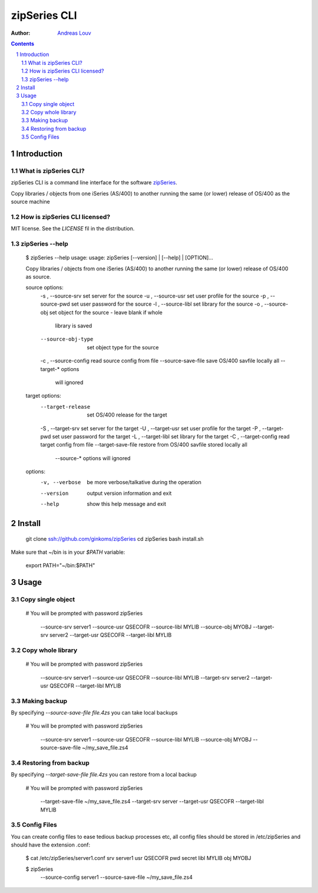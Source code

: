 =============
zipSeries CLI
=============

:Author: `Andreas Louv <and@sitemule.com>`_

.. contents::
	:backlinks: none

.. sectnum::

Introduction
============

What is zipSeries CLI?
----------------------

zipSeries CLI is a command line interface for the software `zipSeries <http://www.system-method.com/ZipSeries>`_.

Copy libraries / objects from one iSeries (AS/400) to another running the same (or lower) release of OS/400 as the source machine

How is zipSeries CLI licensed?
------------------------------

MIT license. See the `LICENSE` fil in the distribution.

zipSeries --help
----------------

	$ zipSeries --help
	usage: usage: zipSeries [--version] | [--help] | [OPTION]...

	Copy libraries / objects from one iSeries (AS/400) to another running the same
	(or lower) release of OS/400 as source.

	source options:
	  -s , --source-srv      set server for the source
	  -u , --source-usr      set user profile for the source
	  -p , --source-pwd      set user password for the source
	  -l , --source-libl     set library for the source
	  -o , --source-obj      set object for the source - leave blank if whole
	                         library is saved
	  --source-obj-type      set object type for the source
	  -c , --source-config   read source config from file
	  --source-save-file     save OS/400 savfile locally all --target-* options
	                         will ignored

	target options:
	  --target-release       set OS/400 release for the target
	  -S , --target-srv      set server for the target
	  -U , --target-usr      set user profile for the target
	  -P , --target-pwd      set user password for the target
	  -L , --target-libl     set library for the target
	  -C , --target-config   read target config from file
	  --target-save-file     restore from OS/400 savfile stored locally all
	                         --source-* options will ignored

	options:
	  -v, --verbose          be more verbose/talkative during the operation
	  --version              output version information and exit
	  --help                 show this help message and exit

Install
=======

	git clone ssh://github.com/ginkoms/zipSeries
	cd zipSeries
	bash install.sh

Make sure that ~/bin is in your `$PATH` variable:

	export PATH="~/bin:$PATH"


Usage
=====

Copy single object
------------------

	# You will be prompted with password
	zipSeries \
		--source-srv server1 --source-usr QSECOFR --source-libl MYLIB --source-obj MYOBJ \
		--target-srv server2 --target-usr QSECOFR --target-libl MYLIB

Copy whole library
------------------

	# You will be prompted with password
	zipSeries \
		--source-srv server1 --source-usr QSECOFR --source-libl MYLIB \
		--target-srv server2 --target-usr QSECOFR --target-libl MYLIB

Making backup
-------------

By specifying `--source-save-file file.4zs` you can take local backups

	# You will be prompted with password
	zipSeries \
		--source-srv server1 --source-usr QSECOFR --source-libl MYLIB --source-obj MYOBJ \
		--source-save-file ~/my_save_file.zs4

Restoring from backup
---------------------

By specifying `--target-save-file file.4zs` you can restore from a local backup

	# You will be prompted with password
	zipSeries \
		--target-save-file ~/my_save_file.zs4 \
		--target-srv server --target-usr QSECOFR --target-libl MYLIB

Config Files
------------

You can create config files to ease tedious backup processes etc, all config files should be stored in /etc/zipSeries and should have the extension .conf:

	$ cat /etc/zipSeries/server1.conf
	srv server1
	usr QSECOFR
	pwd secret
	libl MYLIB
	obj MYOBJ

	$ zipSeries \
		--source-config server1 \
		--source-save-file ~/my_save_file.zs4

